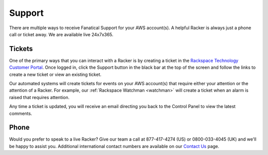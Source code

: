 .. _support:

=======
Support
=======

There are multiple ways to receive Fanatical Support for your AWS account(s).
A helpful Racker is always just a phone call or ticket away. We are available
live 24x7x365.

Tickets
-------

One of the primary ways that you can interact with a Racker is by creating
a ticket in the
`Rackspace Technology Customer Portal <https://manage.rackspace.com/aws>`_.
Once logged in, click the Support button in the black bar at the top of the
screen and follow the links to create a new ticket or view an existing ticket.

Our automated systems will create tickets for events on your AWS account(s)
that require either your attention or the attention of a Racker. For example,
our :ref:`Rackspace Watchman <watchman>` will create a ticket when an alarm
is raised that requires attention.

Any time a ticket is updated, you will receive an email directing you back
to the Control Panel to view the latest comments.

Phone
-----

Would you prefer to speak to a live Racker? Give our team a call at
877-417-4274 (US) or 0800-033-4045 (UK) and we'll be happy to assist you.
Additional international contact numbers are available on our
`Contact Us <https://www.rackspace.com/information/contactus>`_ page.
